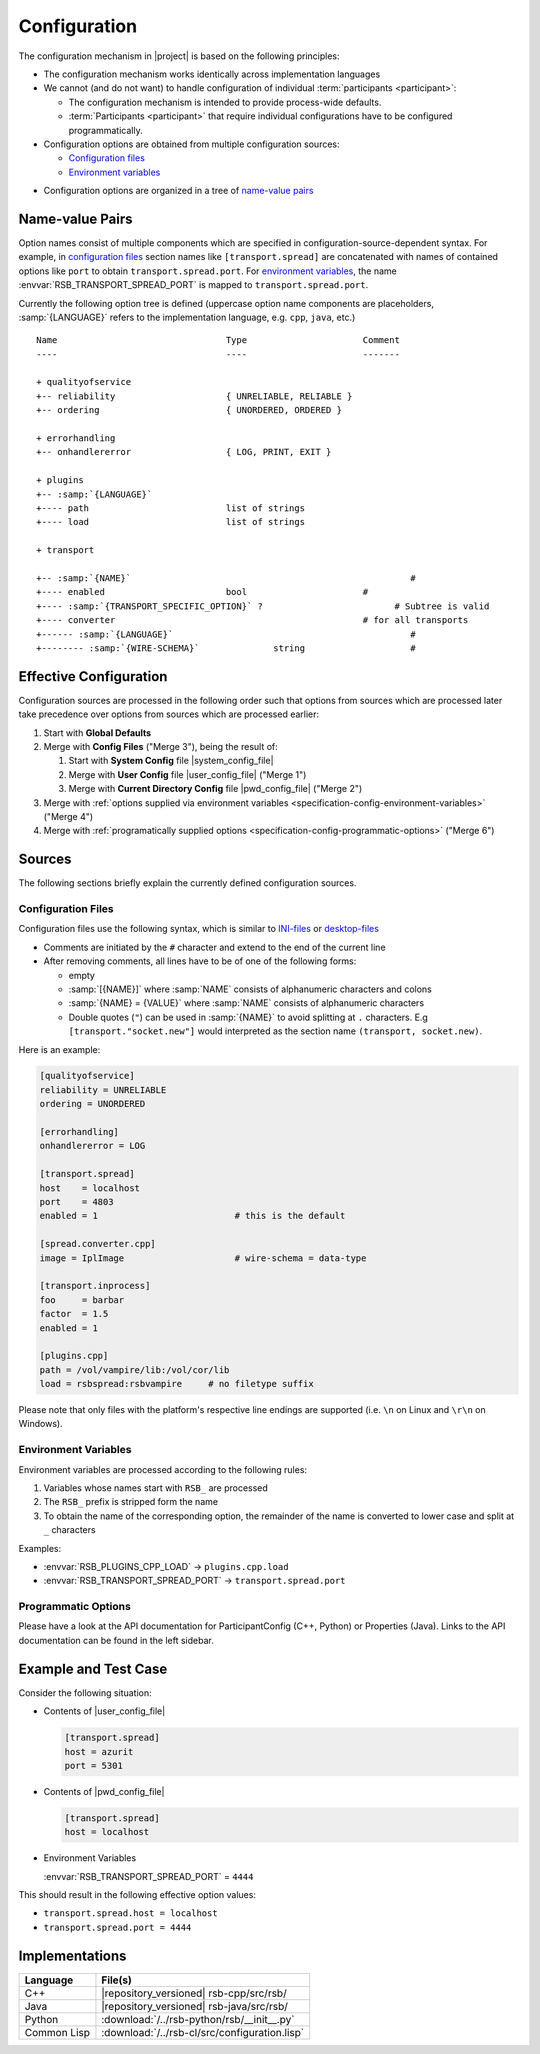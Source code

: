 .. _specification-config:

===============
 Configuration
===============

The configuration mechanism in |project| is based on the following
principles:

* The configuration mechanism works identically across implementation
  languages

* We cannot (and do not want) to handle configuration of individual
  :term:`participants <participant>`:

  * The configuration mechanism is intended to provide process-wide
    defaults.

  * :term:`Participants <participant>` that require individual configurations have
    to be configured programmatically.

* Configuration options are obtained from multiple configuration
  sources:

  * `Configuration files`_
  * `Environment variables`_
..  * `Commandline options`_

* Configuration options are organized in a tree of `name-value pairs`_

Name-value Pairs
================

.. seealso::

   :ref:`Specification of inprocess Transport <specification-inprocess-options>`
     Options accepted by the inprocess :term:`transport`.

   :ref:`Specification of Spread-based Transport <specification-spread-options>`
     Options accepted by the :term:`Spread` :term:`transport`.

   :ref:`Specification of TCP-socket-based Transport <specification-socket-options>`
     Options accepted by the TCP-socket-based :term:`transport`.

Option names consist of multiple components which are specified in
configuration-source-dependent syntax. For example, in `configuration
files`_ section names like ``[transport.spread]`` are concatenated
with names of contained options like ``port`` to obtain
``transport.spread.port``. For `environment variables`_, the name
:envvar:`RSB_TRANSPORT_SPREAD_PORT` is mapped to
``transport.spread.port``.

Currently the following option tree is defined (uppercase option name
components are placeholders, :samp:`{LANGUAGE}` refers to the
implementation language, e.g. ``cpp``, ``java``, etc.)

.. parsed-literal::

  Name                                Type                      Comment
  ----                                ----                      -------

  + qualityofservice
  +-- reliability                     { UNRELIABLE, RELIABLE }
  +-- ordering                        { UNORDERED, ORDERED }

  + errorhandling
  +-- onhandlererror                  { LOG, PRINT, EXIT }

  + plugins
  +-- :samp:`{LANGUAGE}`
  +---- path                          list of strings
  +---- load                          list of strings

  + transport

  +-- :samp:`{NAME}`                                                     #
  +---- enabled                       bool                      #
  +---- :samp:`{TRANSPORT_SPECIFIC_OPTION}` ?                         # Subtree is valid
  +---- converter                                               # for all transports
  +------ :samp:`{LANGUAGE}`                                             #
  +-------- :samp:`{WIRE-SCHEMA}`              string                    #

Effective Configuration
=======================

Configuration sources are processed in the following order such that
options from sources which are processed later take precedence over
options from sources which are processed earlier:

#. Start with **Global Defaults**

#. Merge with **Config Files** ("Merge 3"), being the result of:

   #. Start with **System Config** file |system_config_file|

   #. Merge with **User Config** file |user_config_file| ("Merge 1")

   #. Merge with **Current Directory Config** file |pwd_config_file|
      ("Merge 2")

#. Merge with :ref:`options supplied via environment variables
   <specification-config-environment-variables>` ("Merge 4")

#. Merge with :ref:`programatically supplied options
   <specification-config-programmatic-options>` ("Merge 6")

..
   #. Merge with :ref:`commandline options
      <specification-config-commandline-options>` ("Merge 5")

   #. Merge with :ref:`options supplied via URI
      <specification-config-uri-options>` ("Merge 7")

.. digraph:: configuration_processing
   :caption: Computation of effective transport configuration. In
             merges, solid arrows indicate precedence over dashed
             arrows.

   fontname=Arial
   fontsize=11
   node [fontsize=11,fontname=Arial]
   edge [fontsize=11,fontname=Arial]

   node [shape = box]

   subgraph cluster_global_defaults {
     label = "Global Defaults"

     global_transports [label="options"]
   }

   subgraph cluster_config_files {
     label = "Config Files"

     system_config [label="System Config\ne.g. /etc/rsb.conf"]
     user_config [label="User Config\ne.g. $HOME/.config/rsb.conf"]
     pwd_config [label="Current Dir. Config\ne.g. $(pwd)/rsb.conf"]

     subgraph cluster_config_merge_1 {
       label = "Merge 1"
       style = "rounded,filled"

       config_1_options [label = "options", fillcolor = "white", style="filled"]
     }

     system_config -> config_1_options [style="dashed"]
     user_config -> config_1_options

     subgraph cluster_config_merge_2 {
       label = "Merge 2"
       style = "rounded,filled"

       config_2_options [label = "options", fillcolor = "white", style="filled"]
     }

     config_1_options -> config_2_options [style="dashed"]
     pwd_config -> config_2_options

     config_2_options [label="options"]
     /* config_transports [label="options"] */

     /* config_2_options -> config_transports */
   }

   subgraph cluster_step_3 {
     label = "Merge 3"
     style = "rounded,filled"

     step_3_options [label = "options", fillcolor = "white", style="filled"]
   }

   global_transports -> step_3_options [style="dashed"]
   config_2_options -> step_3_options

   subgraph cluster_environment_variables_options {
     label = "Environment Variables"

     environment_options [label="options"]
   }

   subgraph cluster_step_4 {
     label = "Merge 4"
     style = "rounded,filled"

     step_4_options [label = "options", fillcolor = "white", style="filled"]
   }

   step_3_options -> step_4_options [style="dashed"]
   environment_options -> step_4_options

   /* subgraph cluster_commandline_options {
     label = "Commandline"

     commandline_options [label="options"]
   }

   subgraph cluster_step_5 {
     label = "Merge 5"
     style = "rounded,filled"

     step_5_options [label = "options", fillcolor = "white", style="filled"]
   }

   step_4_options -> step_5_options [style="dashed"]
   commandline_options -> step_5_options */

   subgraph cluster_programmatic_options {
     label = "Programmatic Options"

     programmatic_options [label="options"]
   }

   subgraph cluster_step_6 {
     label = "Merge 6"
     style = "rounded,filled"

     step_6_options [label = "options", fillcolor = "white", style="filled"]
   }

   step_4_options -> step_6_options [style="dashed"]
   programmatic_options -> step_6_options

   /* subgraph cluster_uri {
     label = "URI"

     uri_schema [label="schema"]
     host
     port
     options

     uri_transports [label=transports]

     uri_schema -> uri_transports
   }

   subgraph cluster_step_7 {
     label = "Merge 7"
     style = "rounded,filled"

     step_7_options [label = "options", fillcolor = "white", style="filled"]
   }

   step_6_options -> step_7_options [style="dashed"]
   uri_transports -> step_7_options */


Sources
=======

The following sections briefly explain the currently defined
configuration sources.

.. _specification-config-files:

Configuration Files
-------------------

Configuration files use the following syntax, which is similar to
`INI-files <http://en.wikipedia.org/wiki/INI_file>`_ or `desktop-files
<http://standards.freedesktop.org/desktop-entry-spec/latest/>`_

* Comments are initiated by the ``#`` character and extend to the end
  of the current line

* After removing comments, all lines have to be of one of the
  following forms:

  * empty

  * :samp:`[{NAME}]` where :samp:`NAME` consists of alphanumeric
    characters and colons

  * :samp:`{NAME} = {VALUE}` where :samp:`NAME` consists of
    alphanumeric characters

  * Double quotes (``"``) can be used in :samp:`{NAME}` to avoid
    splitting at ``.`` characters. E.g ``[transport."socket.new"]``
    would interpreted as the section name ``(transport, socket.new)``.

Here is an example:

.. code-block:: ini

   [qualityofservice]
   reliability = UNRELIABLE
   ordering = UNORDERED

   [errorhandling]
   onhandlererror = LOG

   [transport.spread]
   host    = localhost
   port    = 4803
   enabled = 1                          # this is the default

   [spread.converter.cpp]
   image = IplImage                     # wire-schema = data-type

   [transport.inprocess]
   foo     = barbar
   factor  = 1.5
   enabled = 1

   [plugins.cpp]
   path = /vol/vampire/lib:/vol/cor/lib
   load = rsbspread:rsbvampire     # no filetype suffix

Please note that only files with the platform's respective line
endings are supported (i.e. ``\n`` on Linux and ``\r\n`` on Windows).

.. _specification-config-environment-variables:

Environment Variables
---------------------

Environment variables are processed according to the following rules:

#. Variables whose names start with ``RSB_`` are processed

#. The ``RSB_`` prefix is stripped form the name

#. To obtain the name of the corresponding option, the remainder of
   the name is converted to lower case and split at ``_`` characters

Examples:

* :envvar:`RSB_PLUGINS_CPP_LOAD`      -> ``plugins.cpp.load``

* :envvar:`RSB_TRANSPORT_SPREAD_PORT` -> ``transport.spread.port``

..
  .. _specification-config-commandline-options:

  Commandline Options (TODO this was a section but sections cannot appear in comments)

  Commandline options are processed according to the following rules:

  #. Options whose names start with ``rsb-`` are processed

  #. Language-specific name components (such as ``plugins.cpp.load``)
     are dropped. For example, the option named ``plugin.cpp.load``
     corresponds to the ``--rsb-plugins-load`` commandline option

  #. Components are joined with/strings are split at ``-`` characters

  Examples:

  * :option:`--rsb-plugins-load`          -> ``plugins.cpp.load``

  * :option:`--rsb-transport-spread-port` -> ``transport.spread.port``

.. _specification-config-programmatic-options:

Programmatic Options
--------------------

Please have a look at the API documentation for ParticipantConfig (C++, Python)
or Properties (Java). Links to the API documentation can be found in the left
sidebar.

..
  .. _specification-config-uri-options:

  URI Options

Example and Test Case
=====================

Consider the following situation:

* Contents of |user_config_file|

  .. code-block:: ini

     [transport.spread]
     host = azurit
     port = 5301

* Contents of |pwd_config_file|

  .. code-block:: ini

     [transport.spread]
     host = localhost

* Environment Variables

  :envvar:`RSB_TRANSPORT_SPREAD_PORT` = ``4444``

This should result in the following effective option values:

* ``transport.spread.host = localhost``

* ``transport.spread.port = 4444``

Implementations
===============

=========== =============================================
Language    File(s)
=========== =============================================
C++         |repository_versioned| rsb-cpp/src/rsb/
Java        |repository_versioned| rsb-java/src/rsb/
Python      :download:`/../rsb-python/rsb/__init__.py`
Common Lisp :download:`/../rsb-cl/src/configuration.lisp`
=========== =============================================
